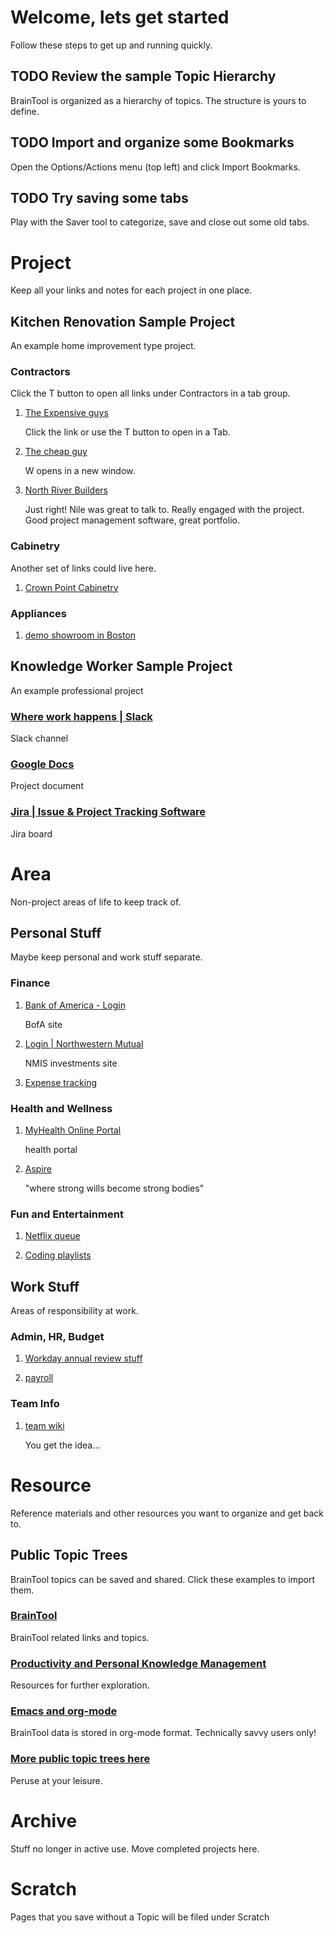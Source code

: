 #+PROPERTY: BTCohort 2000-5000
#+PROPERTY: BTVersion 1
#+PROPERTY: BTGroupingMode TABGROUP

* Welcome, lets get started
Follow these steps to get up and running quickly.
** TODO Review the sample Topic Hierarchy
BrainTool is organized as a hierarchy of topics. 
The structure is yours to define.
** TODO Import and organize some Bookmarks
Open the Options/Actions menu (top left) and click Import Bookmarks. 
** TODO Try saving some tabs
Play with the Saver tool to categorize, save and close out some old tabs.

* Project
Keep all your links and notes for each project in one place.

** Kitchen Renovation Sample Project
  :PROPERTIES:
  :VISIBILITY: folded
  :END:
An example home improvement type project.

*** Contractors
  :PROPERTIES:
  :VISIBILITY: folded
  :END:
Click the T button to open all links under Contractors in a tab group.
**** [[https://braintool.org/overview.html][The Expensive guys]]
Click the link or use the T button to open in a Tab.

**** [[https://braintool.org/posts][The cheap guy]]
W opens in a new window.

**** [[https://northriverbuilders.com/][North River Builders]]
Just right! Nile was great to talk to. Really engaged with the project. Good project management software, great portfolio.

*** Cabinetry
  :PROPERTIES:
  :VISIBILITY: folded
  :END:
Another set of links could live here.

**** [[http://www.crown-point.com/][Crown Point Cabinetry]]

*** Appliances
  :PROPERTIES:
  :VISIBILITY: folded
  :END:
**** [[https://clarkeliving.com/][demo showroom in Boston]]

** Knowledge Worker Sample Project
    :PROPERTIES:
    :VISIBILITY: folded
    :END:
An example professional project
*** [[https://slack.com/][Where work happens | Slack]]
Slack channel

*** [[https://docs.google.com/document/u/0/][Google Docs]]
Project document

*** [[https://www.atlassian.com/software/jira][Jira | Issue & Project Tracking Software]]
Jira board

* Area
Non-project areas of life to keep track of. 

** Personal Stuff
  :PROPERTIES:
  :VISIBILITY: folded
  :END:
Maybe keep personal and work stuff separate.

*** Finance
    :PROPERTIES:
    :VISIBILITY: folded
    :END:
**** [[https://www.bankofamerica.com/][Bank of America - Login]]
 BofA site

**** [[https://login.northwesternmutual.com/login][Login | Northwestern Mutual]]
 NMIS investments site

**** [[https://docs.google.com/spreadsheets/d/1yvidpw2wwS5x2Z1NX8lJ3yVLrdVBW4M3UBlB8PCWl_0/edit#gid=0][Expense tracking]]

*** Health and Wellness
  :PROPERTIES:
  :VISIBILITY: folded
  :END:

**** [[https://myhealth.atriushealth.org/][MyHealth Online Portal]]
health portal

**** [[https://aspireap.com/][Aspire]]
"where strong wills become strong bodies"

*** Fun and Entertainment
  :PROPERTIES:
  :VISIBILITY: folded
  :END:

**** [[https://netflix.com][Netflix queue]]

**** [[https://www.youtube.com/watch?v=4BvjYabSl5A&list=PLhaw8BE1kin1LF6tfn8MU1zUFgiPNc29Y&index=1][Coding playlists]]

** Work Stuff
  :PROPERTIES:
  :VISIBILITY: folded
  :END:
Areas of responsibility at work.
*** Admin, HR, Budget
  :PROPERTIES:
  :VISIBILITY: folded
  :END:

**** [[https://www.workday.com/][Workday annual review stuff]]

**** [[https://www.adp.com/][payroll]]

*** Team Info
  :PROPERTIES:
  :VISIBILITY: folded
  :END:

**** [[https://wikipedia.org][team wiki]]
You get the idea...

* Resource
    :PROPERTIES:
    :VISIBILITY: folded
    :END:
Reference materials and other resources you want to organize and get back to.

** Public Topic Trees
BrainTool topics can be saved and shared. Click these examples to import them.

*** [[https://braintool.org/topicTrees/BrainTool.org][BrainTool]]
BrainTool related links and topics.

*** [[https://braintool.org/topicTrees/PersonalProductivity.org][Productivity and Personal Knowledge Management]]
Resources for further exploration.

*** [[https://BrainTool.org/topicTrees/EmacsAndOrg.org][Emacs and org-mode]]
BrainTool data is stored in org-mode format. Technically savvy users only!

*** [[https://braintool.org/topicTrees][More public topic trees here]]
Peruse at your leisure. 

* Archive
Stuff no longer in active use. Move completed projects here.

* Scratch
Pages that you save without a Topic will be filed under Scratch
